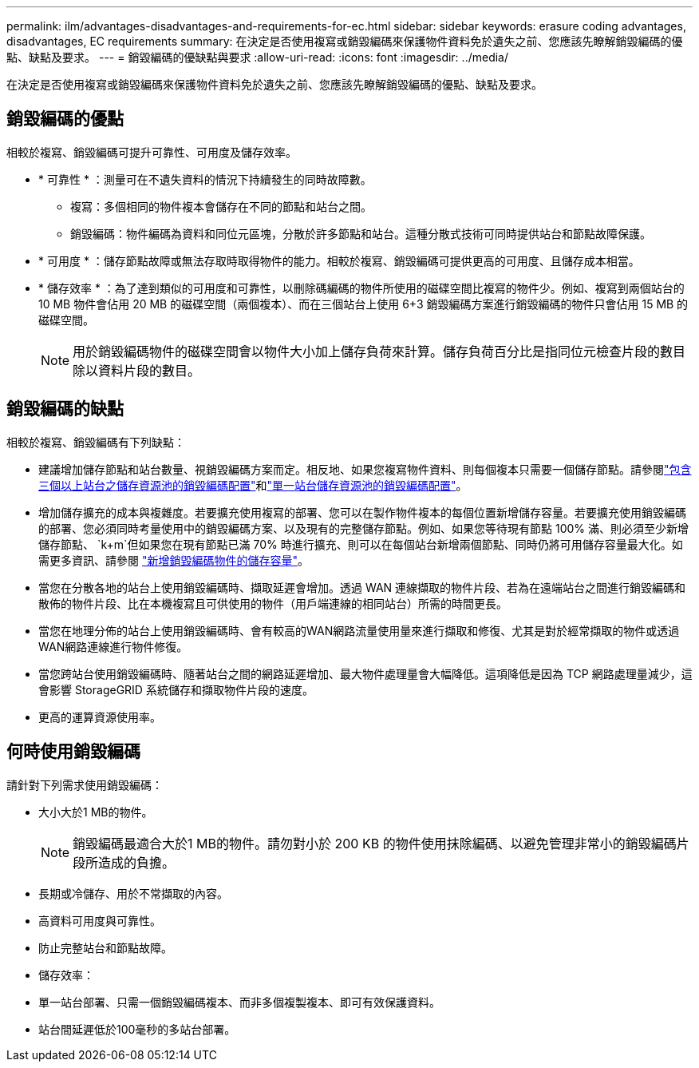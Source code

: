 ---
permalink: ilm/advantages-disadvantages-and-requirements-for-ec.html 
sidebar: sidebar 
keywords: erasure coding advantages, disadvantages, EC requirements 
summary: 在決定是否使用複寫或銷毀編碼來保護物件資料免於遺失之前、您應該先瞭解銷毀編碼的優點、缺點及要求。 
---
= 銷毀編碼的優缺點與要求
:allow-uri-read: 
:icons: font
:imagesdir: ../media/


[role="lead"]
在決定是否使用複寫或銷毀編碼來保護物件資料免於遺失之前、您應該先瞭解銷毀編碼的優點、缺點及要求。



== 銷毀編碼的優點

相較於複寫、銷毀編碼可提升可靠性、可用度及儲存效率。

* * 可靠性 * ：測量可在不遺失資料的情況下持續發生的同時故障數。
+
** 複寫：多個相同的物件複本會儲存在不同的節點和站台之間。
** 銷毀編碼：物件編碼為資料和同位元區塊，分散於許多節點和站台。這種分散式技術可同時提供站台和節點故障保護。


* * 可用度 * ：儲存節點故障或無法存取時取得物件的能力。相較於複寫、銷毀編碼可提供更高的可用度、且儲存成本相當。
* * 儲存效率 * ：為了達到類似的可用度和可靠性，以刪除碼編碼的物件所使用的磁碟空間比複寫的物件少。例如、複寫到兩個站台的 10 MB 物件會佔用 20 MB 的磁碟空間（兩個複本）、而在三個站台上使用 6+3 銷毀編碼方案進行銷毀編碼的物件只會佔用 15 MB 的磁碟空間。
+

NOTE: 用於銷毀編碼物件的磁碟空間會以物件大小加上儲存負荷來計算。儲存負荷百分比是指同位元檢查片段的數目除以資料片段的數目。





== 銷毀編碼的缺點

相較於複寫、銷毀編碼有下列缺點：

* 建議增加儲存節點和站台數量、視銷毀編碼方案而定。相反地、如果您複寫物件資料、則每個複本只需要一個儲存節點。請參閱link:what-erasure-coding-schemes-are.html#erasure-coding-schemes-for-storage-pools-containing-three-or-more-sites["包含三個以上站台之儲存資源池的銷毀編碼配置"]和link:what-erasure-coding-schemes-are.html#erasure-coding-schemes-for-one-site-storage-pools["單一站台儲存資源池的銷毀編碼配置"]。
* 增加儲存擴充的成本與複雜度。若要擴充使用複寫的部署、您可以在製作物件複本的每個位置新增儲存容量。若要擴充使用銷毀編碼的部署、您必須同時考量使用中的銷毀編碼方案、以及現有的完整儲存節點。例如、如果您等待現有節點 100% 滿、則必須至少新增儲存節點、 `k+m`但如果您在現有節點已滿 70% 時進行擴充、則可以在每個站台新增兩個節點、同時仍將可用儲存容量最大化。如需更多資訊、請參閱 link:../expand/adding-storage-capacity-for-erasure-coded-objects.html["新增銷毀編碼物件的儲存容量"]。
* 當您在分散各地的站台上使用銷毀編碼時、擷取延遲會增加。透過 WAN 連線擷取的物件片段、若為在遠端站台之間進行銷毀編碼和散佈的物件片段、比在本機複寫且可供使用的物件（用戶端連線的相同站台）所需的時間更長。
* 當您在地理分佈的站台上使用銷毀編碼時、會有較高的WAN網路流量使用量來進行擷取和修復、尤其是對於經常擷取的物件或透過WAN網路連線進行物件修復。
* 當您跨站台使用銷毀編碼時、隨著站台之間的網路延遲增加、最大物件處理量會大幅降低。這項降低是因為 TCP 網路處理量減少，這會影響 StorageGRID 系統儲存和擷取物件片段的速度。
* 更高的運算資源使用率。




== 何時使用銷毀編碼

請針對下列需求使用銷毀編碼：

* 大小大於1 MB的物件。
+

NOTE: 銷毀編碼最適合大於1 MB的物件。請勿對小於 200 KB 的物件使用抹除編碼、以避免管理非常小的銷毀編碼片段所造成的負擔。

* 長期或冷儲存、用於不常擷取的內容。
* 高資料可用度與可靠性。
* 防止完整站台和節點故障。
* 儲存效率：
* 單一站台部署、只需一個銷毀編碼複本、而非多個複製複本、即可有效保護資料。
* 站台間延遲低於100毫秒的多站台部署。

